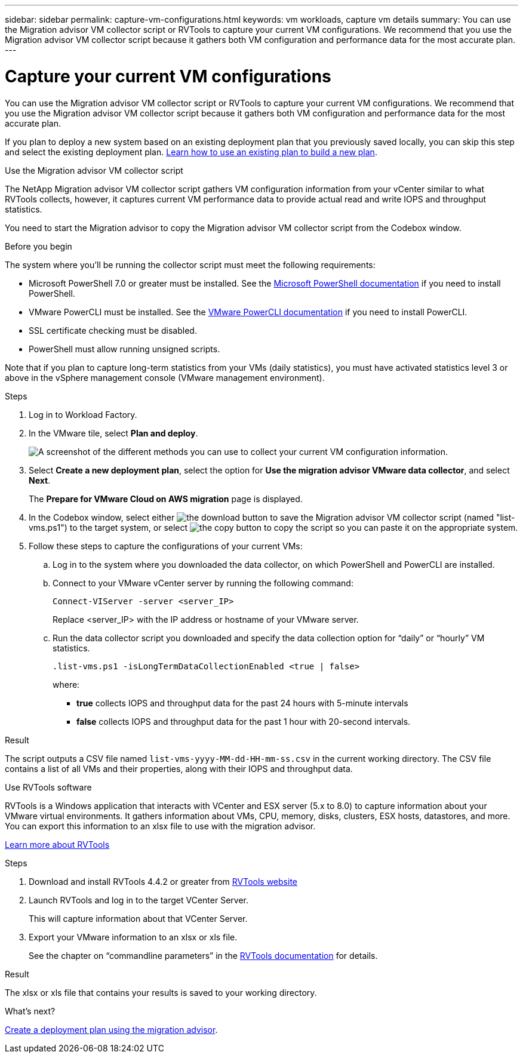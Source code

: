 ---
sidebar: sidebar
permalink: capture-vm-configurations.html
keywords: vm workloads, capture vm details
summary: You can use the Migration advisor VM collector script or RVTools to capture your current VM configurations. We recommend that you use the Migration advisor VM collector script because it gathers both VM configuration and performance data for the most accurate plan.
---

= Capture your current VM configurations
:icons: font
:imagesdir: ./media/

[.lead]
You can use the Migration advisor VM collector script or RVTools to capture your current VM configurations. We recommend that you use the Migration advisor VM collector script because it gathers both VM configuration and performance data for the most accurate plan.

If you plan to deploy a new system based on an existing deployment plan that you previously saved locally, you can skip this step and select the existing deployment plan. link:launch-onboarding-advisor.html#create-a-deployment-plan-based-on-an-existing-plan[Learn how to use an existing plan to build a new plan].

// start tabbed area

[role="tabbed-block"]
====

.Use the Migration advisor VM collector script
--
The NetApp Migration advisor VM collector script gathers VM configuration information from your vCenter similar to what RVTools collects, however, it captures current VM performance data to provide actual read and write IOPS and throughput statistics.

You need to start the Migration advisor to copy the Migration advisor VM collector script from the Codebox window.

.Before you begin

The system where you'll be running the collector script must meet the following requirements:

* Microsoft PowerShell 7.0 or greater must be installed. See the https://learn.microsoft.com/en-us/powershell/scripting/install/installing-powershell?view=powershell-7.4[Microsoft PowerShell documentation^] if you need to install PowerShell. 
* VMware PowerCLI must be installed. See the https://docs.vmware.com/en/VMware-vSphere/7.0/com.vmware.esxi.install.doc/GUID-F02D0C2D-B226-4908-9E5C-2E783D41FE2D.html[VMware PowerCLI documentation^] if you need to install PowerCLI.
* SSL certificate checking must be disabled.
* PowerShell must allow running unsigned scripts.

Note that if you plan to capture long-term statistics from your VMs (daily statistics), you must have activated statistics level 3 or above in the vSphere management console (VMware management environment).

.Steps

. Log in to Workload Factory.

. In the VMware tile, select *Plan and deploy*.
+
image:screenshot-choose-method.png[A screenshot of the different methods you can use to collect your current VM configuration information.]

. Select *Create a new deployment plan*, select the option for *Use the migration advisor VMware data collector*, and select *Next*.
+
The *Prepare for VMware Cloud on AWS migration* page is displayed.

. In the Codebox window, select either image:button-download-codebox.png[the download button] to save the Migration advisor VM collector script (named "list-vms.ps1") to the target system, or select image:button-copy-codebox.png[the copy button] to copy the script so you can paste it on the appropriate system.

. Follow these steps to capture the configurations of your current VMs:

.. Log in to the system where you downloaded the data collector, on which PowerShell and PowerCLI are installed.
.. Connect to your VMware vCenter server by running the following command:
+
 Connect-VIServer -server <server_IP>
+
Replace <server_IP> with the IP address or hostname of your VMware server.
.. Run the data collector script you downloaded and specify the data collection option for “daily” or “hourly” VM statistics.
+
 .list-vms.ps1 -isLongTermDataCollectionEnabled <true | false>
+
where:
+
** *true* collects IOPS and throughput data for the past 24 hours with 5-minute intervals
** *false* collects IOPS and throughput data for the past 1 hour with 20-second intervals.

.Result

The script outputs a CSV file named `list-vms-yyyy-MM-dd-HH-mm-ss.csv` in the current working directory. The CSV file contains a list of all VMs and their properties, along with their IOPS and throughput data.
--

.Use RVTools software
--
RVTools is a Windows application that interacts with VCenter and ESX server (5.x to 8.0) to capture information about your VMware virtual environments. It gathers information about VMs, CPU, memory, disks, clusters, ESX hosts, datastores, and more. You can export this information to an xlsx file to use with the migration advisor.

https://www.robware.net/home[Learn more about RVTools^]

.Steps

. Download and install RVTools 4.4.2 or greater from https://www.robware.net/download[RVTools website^]

. Launch RVTools and log in to the target VCenter Server.
+
This will capture information about that VCenter Server.

. Export your VMware information to an xlsx or xls file. 
+
See the chapter on “commandline parameters” in the https://resources.robware.net/resources/prod/RVTools.pdf[RVTools documentation^] for details.

.Result

The xlsx or xls file that contains your results is saved to your working directory.
--

====

// end tabbed area

.What's next?

link:launch-onboarding-advisor.html[Create a deployment plan using the migration advisor].